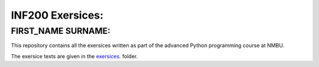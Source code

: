 INF200 Exersices:
=================

FIRST_NAME SURNAME:
-------------------

This repository contains all the exersices written as part of the
advanced Python programming course at NMBU.

The exersice texts are given in the `exersices
<exersices>`_. folder.
